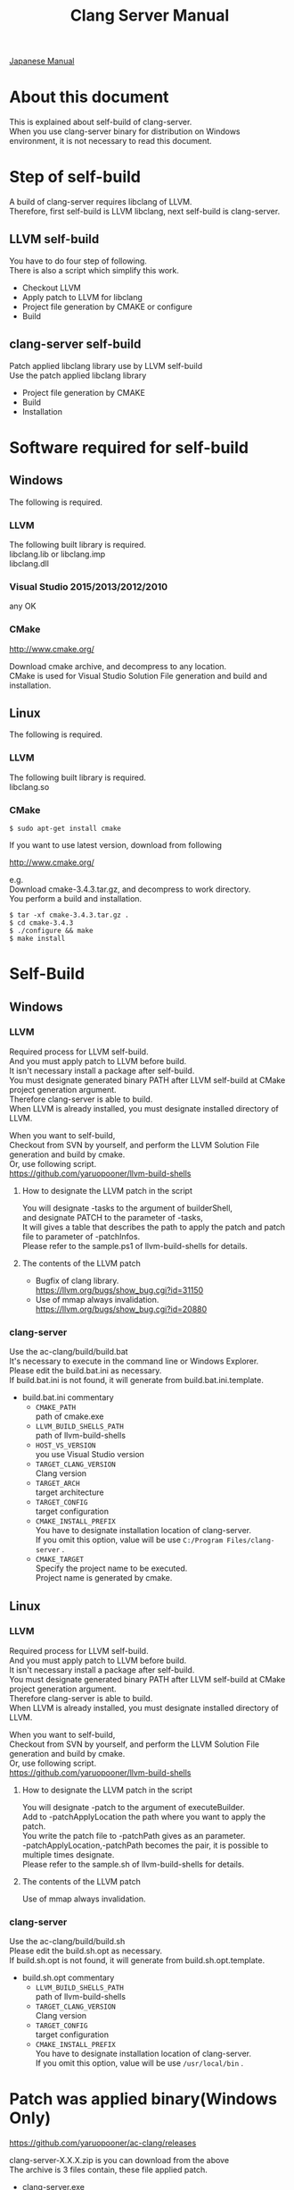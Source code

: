 # -*- mode: org ; coding: utf-8-unix -*-
# last updated : 2016/12/02.23:57:01


#+TITLE:     Clang Server Manual
#+AUTHOR:    yaruopooner
#+EMAIL:     [https://github.com/yaruopooner]
#+OPTIONS:   author:nil timestamp:t |:t \n:t ^:nil


[[./readme.ja.org][Japanese Manual]]

* About this document
  This is explained about self-build of clang-server.
  When you use clang-server binary for distribution on Windows environment, it is not necessary to read this document.

* Step of self-build
  A build of clang-server requires libclang of LLVM.
  Therefore, first self-build is LLVM libclang, next self-build is clang-server.

** LLVM self-build
   You have to do four step of following.
   There is also a script which simplify this work.
   - Checkout LLVM
   - Apply patch to LLVM for libclang
   - Project file generation by CMAKE or configure
   - Build

** clang-server self-build
   Patch applied libclang library use by LLVM self-build
   Use the patch applied libclang library
   - Project file generation by CMAKE
   - Build
   - Installation

* Software required for self-build
** Windows
   The following is required.
*** LLVM
    The following built library is required.
    libclang.lib or libclang.imp
    libclang.dll

*** Visual Studio 2015/2013/2012/2010
    any OK

*** CMake
    http://www.cmake.org/

    Download cmake archive, and decompress to any location.
    CMake is used for Visual Studio Solution File generation and build and installation.

** Linux
   The following is required.
*** LLVM
    The following built library is required.
    libclang.so

*** CMake
    #+begin_src shell
    $ sudo apt-get install cmake
    #+end_src

    If you want to use latest version, download from following

    http://www.cmake.org/

    e.g.
    Download cmake-3.4.3.tar.gz, and decompress to work directory.
    You perform a build and installation.
    #+begin_src shell
    $ tar -xf cmake-3.4.3.tar.gz .
    $ cd cmake-3.4.3
    $ ./configure && make
    $ make install
    #+end_src

* Self-Build
** Windows
*** LLVM
    Required process for LLVM self-build.
    And you must apply patch to LLVM before build.
    It isn't necessary install a package after self-build.
    You must designate generated binary PATH after LLVM self-build at CMake project generation argument.
    Therefore clang-server is able to build.
    When LLVM is already installed, you must designate installed directory of LLVM.

    When you want to self-build,
    Checkout from SVN by yourself, and perform the LLVM Solution File generation and build by cmake.
    Or, use following script.
    https://github.com/yaruopooner/llvm-build-shells

**** How to designate the LLVM patch in the script
     You will designate -tasks to the argument of builderShell,
     and designate PATCH to the parameter of -tasks,
     It will gives a table that describes the path to apply the patch and patch file to parameter of -patchInfos.
     Please refer to the sample.ps1 of llvm-build-shells for details.

**** The contents of the LLVM patch
     - Bugfix of clang library.
       https://llvm.org/bugs/show_bug.cgi?id=31150
     - Use of mmap always invalidation.
       https://llvm.org/bugs/show_bug.cgi?id=20880

*** clang-server
    Use the ac-clang/build/build.bat
    It's necessary to execute in the command line or Windows Explorer.
    Please edit the build.bat.ini as necessary.
    If build.bat.ini is not found, it will generate from build.bat.ini.template.
    
    - build.bat.ini commentary
      - =CMAKE_PATH=
        path of cmake.exe
      - =LLVM_BUILD_SHELLS_PATH=
        path of llvm-build-shells
      - =HOST_VS_VERSION=
        you use Visual Studio version
      - =TARGET_CLANG_VERSION=
        Clang version
      - =TARGET_ARCH=
        target architecture
      - =TARGET_CONFIG=
        target configuration
      - =CMAKE_INSTALL_PREFIX=
        You have to designate installation location of clang-server.
        If you omit this option, value will be use =C:/Program Files/clang-server= .
      - =CMAKE_TARGET=
        Specify the project name to be executed.
        Project name is generated by cmake.

** Linux
*** LLVM
    Required process for LLVM self-build.
    And you must apply patch to LLVM before build.
    It isn't necessary install a package after self-build.
    You must designate generated binary PATH after LLVM self-build at CMake project generation argument.
    Therefore clang-server is able to build.
    When LLVM is already installed, you must designate installed directory of LLVM.
    
    When you want to self-build,
    Checkout from SVN by yourself, and perform the LLVM Solution File generation and build by cmake.
    Or, use following script.
    https://github.com/yaruopooner/llvm-build-shells
    
**** How to designate the LLVM patch in the script
     You will designate -patch to the argument of executeBuilder.
     Add to -patchApplyLocation the path where you want to apply the patch.
     You write the patch file to -patchPath gives as an parameter.
     -patchApplyLocation,-patchPath becomes the pair, it is possible to multiple times designate.
     Please refer to the sample.sh of llvm-build-shells for details.

**** The contents of the LLVM patch
     Use of mmap always invalidation.

*** clang-server
    Use the ac-clang/build/build.sh
    Please edit the build.sh.opt as necessary.
    If build.sh.opt is not found, it will generate from build.sh.opt.template.

    - build.sh.opt commentary
      - =LLVM_BUILD_SHELLS_PATH=
        path of llvm-build-shells
      - =TARGET_CLANG_VERSION=
        Clang version
      - =TARGET_CONFIG=
        target configuration
      - =CMAKE_INSTALL_PREFIX=
        You have to designate installation location of clang-server.
        If you omit this option, value will be use =/usr/local/bin= .

* Patch was applied binary(Windows Only)
  https://github.com/yaruopooner/ac-clang/releases

  clang-server-X.X.X.zip is you can download from the above
  The archive is 3 files contain, these file applied patch.
   - clang-server.exe
   - libclang.dll
   - libclang.lib or libclang.imp
   
   When you want to self-build only clang-server without LLVM,
   clang-server-X.X.X.zip decompress to ac-clang directory.
   Then, it will be placed in the following. 
   ac-clang/clang-server/binary/clang-server.exe
   ac-clang/clang-server/library/x86_64/release/libclang.dll
   ac-clang/clang-server/library/x86_64/release/libclang.lib

* Restrictions when you use LLVM official libclang without applying a patch
** A specific file is locked and cannot save it
   When you try to save the edited header file,
   it will be "basic-save-buffer-2: Opening output file: invalid argument `HEADER-FILE-NAME`",
   and you can't save.
   This occur if it meets certain conditions.
   This condition is met when the header file size is larger than 16kB.
   It is not at all occur when header file size is smaller than 16kB.
   This issue belong to TranslationUnit(TU) of libclang.
   The inclusion target file is locked by TU of libclang.
   By performing a provisional transaction in ac-clang side, the more or less is erased, but it can't be avoided perfectly.
   When this issue is occurring, only manual handle can be avoided.

*** Solution in Emacs side
    I suppose that combination of source file is foo.cpp/foo.hpp.
    When foo.hpp(modified) can't save, foo.cpp is (modified) often, so foo.cpp have to saved.
    Therefore, foo.hpp should be possible to save.
    When this can't save, 
    foo.hpp is included by source files besides foo.cpp, and it has (modified) status.
    You have to save those.
    And, when corresponding source is activated by definition jump feature, even if buffer don't modified that buffer is activated.
    You try remove corresponding buffer, or (ac-clang-deactivate) must be execute in buffer.
    In other cases, when you try save header file that file size larger than 16kB
    When you save a header file of larger than 16kB, if it fails.
    And that header file does not opened.
    In this case, header file is included by a far module from current source file.
    When you having developed a library module framework, it may be easy to occur.
    because library and framework is included from application side.

*** Issue(Implementation issues explanation, it wanted suggested solutions)
    When session of "foo.cpp" is edited in the buffer,
    TU continue locking to included header file after parsed "foo.cpp".

    When you edit and save to "foo.hpp" in this state, it occur error, because file is locked by mmap.
    
    Therefore I modified a server as follows.
    So while maintaining the session when "foo.cpp" saving, 
    TU is generated when "foo.cpp" is edited after TU released.

    Therefore "foo.hpp" is possible to save that the included header file is unlocked after "foo.cpp" saved.

    When a "foo.hpp" is included buffer where exist in buffer editing group without buffer of "foo.cpp",
    the lock is not released when you does not save all them.


    In the Windows environment,
    This lock is not open function of I/O, is a lock by CreateFileMapping of WindowsAPI.
    libclang FileManager does allocation to memory mapped file for the files larger than 16kB.
    When TU is released, memory mapped file is released by UnmapViewOfFile, these becomes writable to file.
    
    In the Linux environment,
    problems with mmap/munmap bug differ slightly from the Windows environment, but also occurred in Linux environment.
    The method add to "class Foo" in "foo.hpp" in the state that holds TU of "foo.cpp", and save to file.
    After "foo.hpp" update, when you try complete method of "class Foo" in the "foo.cpp", TU will crash.
    in this case, libclang output to STDOUT that "libclang: crash detected in code completion"
    libclang output "libclang: crash detected in code completion" to STDOUT.
    The process of clang-server is living in this situation.
    Completion is possible after deletion of session and creation of session.

** Miscellaneous
   The above problems are solved by patching for libclang.
   
   When you use the patch applied release binary(libclang.dll or so) it is not occur.
   When you use the patch does not applied to LLVM self-build and LLVM official binary, this problem is occur.
   I think specification bug of clang side. This problem has been reported to LLVM bugzilla. in the corresponding waitting.
   http://llvm.org/bugs/show_bug.cgi?id=20880

* Patch commentary
** Patch
   Use the ac-clang/clang-server/patch/invalidate-mmap.patch
   #+begin_src shell-script
   cd llvm/
   svn patch ac-clang/clang-server/patch/invalidate-mmap.patch
   #+end_src

** The contents of the LLVM patch(invalidate-mmap.patch)
   Patch is applied so as not to use mmap.
   Apply to the following source code to 
   =clang-trunk/llvm/lib/Support/MemoryBuffer.cpp=

#+begin_src C++
   static error_code getOpenFileImpl(int FD, const char *Filename,
                                  OwningPtr<MemoryBuffer> &result,
                                  uint64_t FileSize, uint64_t MapSize,
                                  int64_t Offset, bool RequiresNullTerminator) {
#+end_src

   It is determined availability of mmap for file by shouldUseMmap call from the above function.

#+begin_src C++
   static bool shouldUseMmap(int FD,
                          size_t FileSize,
                          size_t MapSize,
                          off_t Offset,
                          bool RequiresNullTerminator,
                          int PageSize) {
#+end_src
   When the result of function is always false, mmap is not never used.
   Therefore, the following modify has been applied to the top of this function.
#+begin_src C++
  #if 1
  return false;
  #else
  /* original codes */
  #endif
#+end_src

** TODO Additional Specification of LLVM3.5
   IsVolatileSize has been added to arguments of shouldUseMmap and getOpenFileImpl.
   This will be passed unchanged to shouldUseMmap.

   It is executed as follows in the shouldUseMmap top.
#+begin_src C++
   if (IsVolatileSize)
      return false;
#+end_src

   Following comments had been attached
#+begin_src C++
   // mmap may leave the buffer without null terminator if the file size changed
   // by the time the last page is mapped in, so avoid it if the file size is
   // likely to change.
#+end_src

   Although that said, there is a situation which isn't assumed Variously, I'm supposing that mistake of specification.
   Moreover, upstream function of buffer association function
   I was found some place where is not designated value of IsVolatileSize and is used default value of constructor argument.
   I tried modified it.
   Result was become more better than conventional.
   But it seem to have a problem, because I was not able to control mmap like a assumption.
   I'm not enough understand the specification of around the file system and memory of LLVM.
   For that reason that the rightly correction is difficult.
   Therefore, the above patching becomes the most safe way at present.
   


